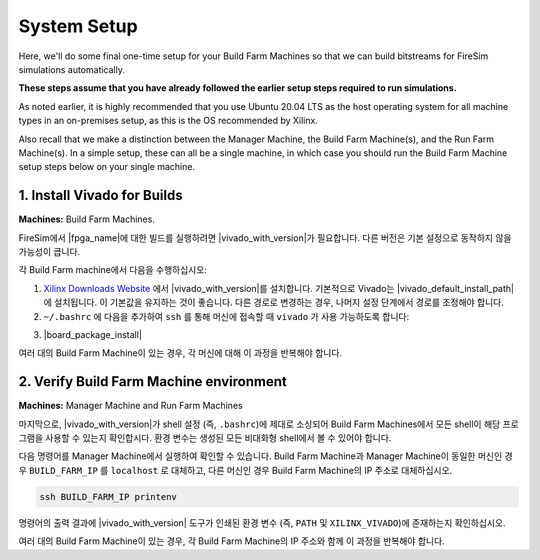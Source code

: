 System Setup
----------------------------------

Here, we'll do some final one-time setup for your Build Farm Machines so that we
can build bitstreams for FireSim simulations automatically. 

**These steps assume that you have already followed the earlier setup steps
required to run simulations.**

As noted earlier, it is highly recommended that you use Ubuntu 20.04 LTS as the
host operating system for all machine types in an on-premises setup, as this is
the OS recommended by Xilinx.

Also recall that we make a distinction between the Manager Machine, the Build
Farm Machine(s), and the Run Farm Machine(s). In a simple setup, these can
all be a single machine, in which case you should run the Build Farm Machine
setup steps below on your single machine.


1. Install Vivado for Builds
^^^^^^^^^^^^^^^^^^^^^^^^^^^^^^^

**Machines:** Build Farm Machines.

FireSim에서 |fpga_name|에 대한 빌드를 실행하려면 |vivado_with_version|가 필요합니다.
다른 버전은 기본 설정으로 동작하지 않을 가능성이 큽니다.

각 Build Farm machine에서 다음을 수행하십시오:

1. `Xilinx Downloads Website <https://www.xilinx.com/support/download.html>`_ 에서 |vivado_with_version|를 설치합니다. 기본적으로 Vivado는 |vivado_default_install_path|에 설치됩니다. 이 기본값을 유지하는 것이 좋습니다. 다른 경로로 변경하는 경우, 나머지 설정 단계에서 경로를 조정해야 합니다.

2. ``~/.bashrc`` 에 다음을 추가하여 ``ssh`` 를 통해 머신에 접속할 때 ``vivado`` 가 사용 가능하도록 합니다:

.. code-block:: bash
   :substitutions:

   source /tools/Xilinx/Vivado/|vivado_version_number_only|/settings64.sh 

3. |board_package_install|


여러 대의 Build Farm Machine이 있는 경우, 각 머신에 대해 이 과정을 반복해야 합니다.


2. Verify Build Farm Machine environment
^^^^^^^^^^^^^^^^^^^^^^^^^^^^^^^^^^^^^^^^

**Machines:** Manager Machine and Run Farm Machines

마지막으로, |vivado_with_version|가 shell 설정 (즉, ``.bashrc``)에 제대로 소싱되어 Build Farm Machines에서 모든 shell이 해당 프로그램을 사용할 수 있는지 확인합시다. 환경 변수는 생성된 모든 비대화형 shell에서 볼 수 있어야 합니다.

다음 명령어를 Manager Machine에서 실행하여 확인할 수 있습니다. Build Farm Machine과 Manager Machine이 동일한 머신인 경우 ``BUILD_FARM_IP`` 를 ``localhost`` 로 대체하고, 다른 머신인 경우 Build Farm Machine의 IP 주소로 대체하십시오.

.. code-block:: bash

    ssh BUILD_FARM_IP printenv


명령어의 출력 결과에 |vivado_with_version| 도구가 인쇄된 환경 변수 (즉, ``PATH`` 및 ``XILINX_VIVADO``)에 존재하는지 확인하십시오.

여러 대의 Build Farm Machine이 있는 경우, 각 Build Farm Machine의 IP 주소와 함께 이 과정을 반복해야 합니다.